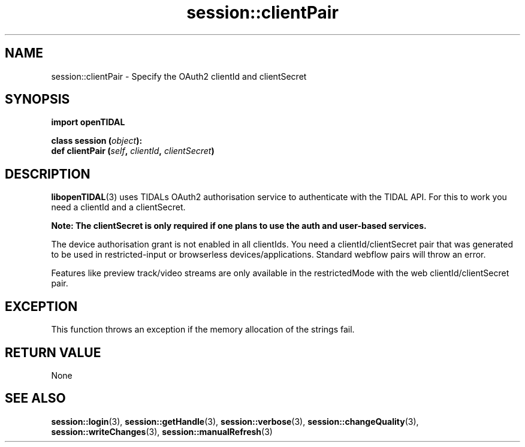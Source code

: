 .TH session::clientPair 3 "29 Jan 2021" "pyopenTIDAL 1.0.0" "pyopenTIDAL Manual"
.SH NAME
session::clientPair \- Specify the OAuth2 clientId and clientSecret
.SH SYNOPSIS
.B import openTIDAL

.nf
.BI "class session (" object "):"
.BI "    def clientPair (" self ", " clientId ", " clientSecret ")"
.fi
.SH DESCRIPTION
\fBlibopenTIDAL\fP(3) uses TIDALs OAuth2 authorisation service to authenticate with the TIDAL API.
For this to work you need a clientId and a clientSecret. 

\fBNote: The clientSecret is only required if one
plans to use the auth and user-based services.\fP

The device authorisation grant is not enabled in all clientIds. You need a clientId/clientSecret pair that
was generated to be used in restricted-input or browserless devices/applications.
Standard webflow pairs will throw an error.

Features like preview track/video streams are only available in the restrictedMode with the web clientId/clientSecret pair.
.SH "EXCEPTION"
This function throws an exception if the memory allocation of the strings fail.
.SH RETURN VALUE
None
.SH "SEE ALSO"
.BR session::login "(3), " session::getHandle "(3), " session::verbose "(3), "
.BR session::changeQuality "(3), " session::writeChanges "(3), " session::manualRefresh "(3) "

